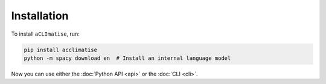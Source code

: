 Installation
============

To install ``aCLImatise``, run:

.. code-block:: bash

    pip install acclimatise
    python -m spacy download en  # Install an internal language model

Now you can use either the :doc:`Python API <api>` or the :doc:`CLI <cli>`.

